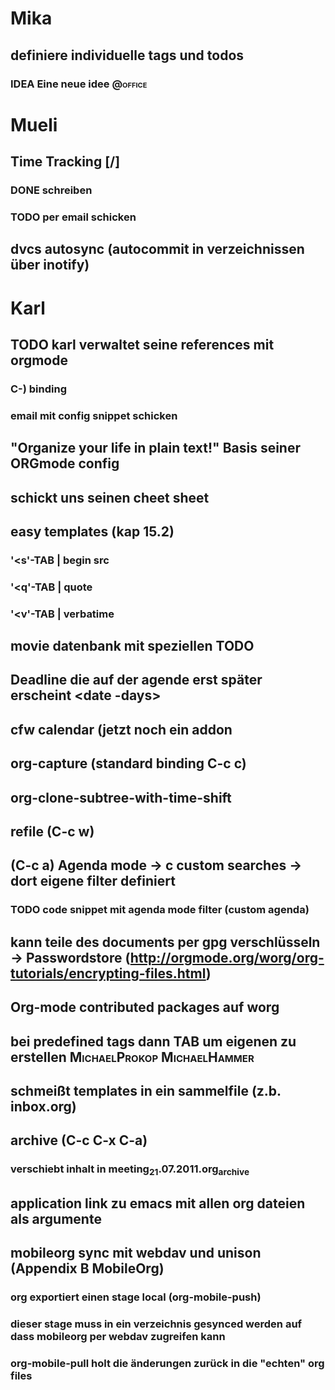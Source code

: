 #+TODO: IDEA(i) TODO(t) FEEDBACK(f) | DONE(d)
#+TODO: | CANCELLED(c)
#+TAGS: @office(o) | @home(h)

* Mika
** definiere individuelle tags und todos
*** IDEA Eine neue idee												:@office:
* Mueli
** Time Tracking [/]
*** DONE schreiben
	CLOSED: [2011-07-21 Don 13:45]
*** TODO per email schicken
** dvcs autosync (autocommit in verzeichnissen über inotify)
* Karl
** TODO karl verwaltet seine references mit orgmode   
*** C-) binding
*** email mit config snippet schicken

** "Organize your life in plain text!" Basis seiner ORGmode config
** schickt uns seinen cheet sheet
** easy templates (kap 15.2)
*** '<s'-TAB | begin src
*** '<q'-TAB | quote
*** '<v'-TAB | verbatime
#+begin_html
	<html>
	<page>
	</page>
	</html>
#+end_html
** movie datenbank mit speziellen TODO 
** Deadline die auf der agende erst später erscheint <date -days>
** cfw calendar (jetzt noch ein addon
** org-capture (standard binding C-c c)
** org-clone-subtree-with-time-shift
** refile (C-c w)
** (C-c a) Agenda mode -> c custom searches -> dort eigene filter definiert
*** TODO code snippet mit agenda mode filter (custom agenda)
** kann teile des documents per gpg verschlüsseln -> Passwordstore (http://orgmode.org/worg/org-tutorials/encrypting-files.html)
** Org-mode contributed packages auf worg
** bei predefined tags dann TAB um eigenen zu erstellen :MichaelProkop:MichaelHammer:
** schmeißt templates in ein sammelfile (z.b. inbox.org)
** archive (C-c C-x C-a)
*** verschiebt inhalt in meeting_21.07.2011.org_archive
** application link zu emacs mit allen org dateien als argumente
** mobileorg sync mit webdav und unison (Appendix B MobileOrg)
*** org exportiert einen stage local (org-mobile-push)
*** dieser stage muss in ein verzeichnis gesynced werden auf dass mobileorg per webdav zugreifen kann
*** org-mobile-pull holt die änderungen zurück in die "echten" org files
